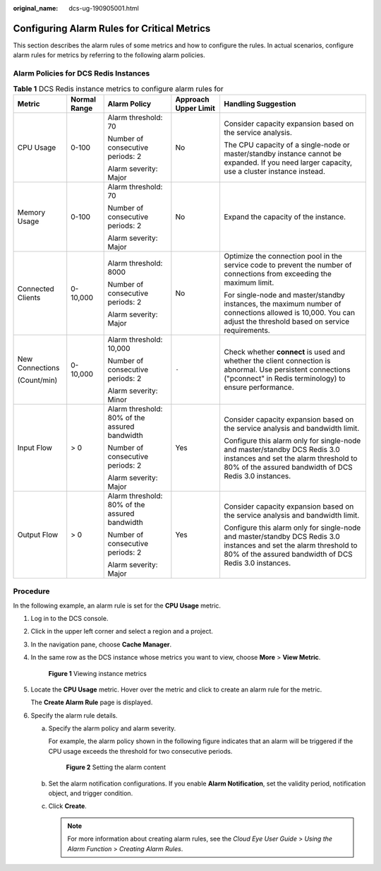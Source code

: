 :original_name: dcs-ug-190905001.html

.. _dcs-ug-190905001:

Configuring Alarm Rules for Critical Metrics
============================================

This section describes the alarm rules of some metrics and how to configure the rules. In actual scenarios, configure alarm rules for metrics by referring to the following alarm policies.

Alarm Policies for DCS Redis Instances
--------------------------------------

.. table:: **Table 1** DCS Redis instance metrics to configure alarm rules for

   +-------------------+--------------+-----------------------------------------------+----------------------+------------------------------------------------------------------------------------------------------------------------------------------------------------------------------+
   | Metric            | Normal Range | Alarm Policy                                  | Approach Upper Limit | Handling Suggestion                                                                                                                                                          |
   +===================+==============+===============================================+======================+==============================================================================================================================================================================+
   | CPU Usage         | 0-100        | Alarm threshold: 70                           | No                   | Consider capacity expansion based on the service analysis.                                                                                                                   |
   |                   |              |                                               |                      |                                                                                                                                                                              |
   |                   |              | Number of consecutive periods: 2              |                      | The CPU capacity of a single-node or master/standby instance cannot be expanded. If you need larger capacity, use a cluster instance instead.                                |
   |                   |              |                                               |                      |                                                                                                                                                                              |
   |                   |              | Alarm severity: Major                         |                      |                                                                                                                                                                              |
   +-------------------+--------------+-----------------------------------------------+----------------------+------------------------------------------------------------------------------------------------------------------------------------------------------------------------------+
   | Memory Usage      | 0-100        | Alarm threshold: 70                           | No                   | Expand the capacity of the instance.                                                                                                                                         |
   |                   |              |                                               |                      |                                                                                                                                                                              |
   |                   |              | Number of consecutive periods: 2              |                      |                                                                                                                                                                              |
   |                   |              |                                               |                      |                                                                                                                                                                              |
   |                   |              | Alarm severity: Major                         |                      |                                                                                                                                                                              |
   +-------------------+--------------+-----------------------------------------------+----------------------+------------------------------------------------------------------------------------------------------------------------------------------------------------------------------+
   | Connected Clients | 0-10,000     | Alarm threshold: 8000                         | No                   | Optimize the connection pool in the service code to prevent the number of connections from exceeding the maximum limit.                                                      |
   |                   |              |                                               |                      |                                                                                                                                                                              |
   |                   |              | Number of consecutive periods: 2              |                      | For single-node and master/standby instances, the maximum number of connections allowed is 10,000. You can adjust the threshold based on service requirements.               |
   |                   |              |                                               |                      |                                                                                                                                                                              |
   |                   |              | Alarm severity: Major                         |                      |                                                                                                                                                                              |
   +-------------------+--------------+-----------------------------------------------+----------------------+------------------------------------------------------------------------------------------------------------------------------------------------------------------------------+
   | New Connections   | 0-10,000     | Alarm threshold: 10,000                       | ``-``                | Check whether **connect** is used and whether the client connection is abnormal. Use persistent connections ("pconnect" in Redis terminology) to ensure performance.         |
   |                   |              |                                               |                      |                                                                                                                                                                              |
   | (Count/min)       |              | Number of consecutive periods: 2              |                      |                                                                                                                                                                              |
   |                   |              |                                               |                      |                                                                                                                                                                              |
   |                   |              | Alarm severity: Minor                         |                      |                                                                                                                                                                              |
   +-------------------+--------------+-----------------------------------------------+----------------------+------------------------------------------------------------------------------------------------------------------------------------------------------------------------------+
   | Input Flow        | > 0          | Alarm threshold: 80% of the assured bandwidth | Yes                  | Consider capacity expansion based on the service analysis and bandwidth limit.                                                                                               |
   |                   |              |                                               |                      |                                                                                                                                                                              |
   |                   |              | Number of consecutive periods: 2              |                      | Configure this alarm only for single-node and master/standby DCS Redis 3.0 instances and set the alarm threshold to 80% of the assured bandwidth of DCS Redis 3.0 instances. |
   |                   |              |                                               |                      |                                                                                                                                                                              |
   |                   |              | Alarm severity: Major                         |                      |                                                                                                                                                                              |
   +-------------------+--------------+-----------------------------------------------+----------------------+------------------------------------------------------------------------------------------------------------------------------------------------------------------------------+
   | Output Flow       | > 0          | Alarm threshold: 80% of the assured bandwidth | Yes                  | Consider capacity expansion based on the service analysis and bandwidth limit.                                                                                               |
   |                   |              |                                               |                      |                                                                                                                                                                              |
   |                   |              | Number of consecutive periods: 2              |                      | Configure this alarm only for single-node and master/standby DCS Redis 3.0 instances and set the alarm threshold to 80% of the assured bandwidth of DCS Redis 3.0 instances. |
   |                   |              |                                               |                      |                                                                                                                                                                              |
   |                   |              | Alarm severity: Major                         |                      |                                                                                                                                                                              |
   +-------------------+--------------+-----------------------------------------------+----------------------+------------------------------------------------------------------------------------------------------------------------------------------------------------------------------+

Procedure
---------

In the following example, an alarm rule is set for the **CPU Usage** metric.

#. Log in to the DCS console.

#. Click |image1| in the upper left corner and select a region and a project.

#. In the navigation pane, choose **Cache Manager**.

#. In the same row as the DCS instance whose metrics you want to view, choose **More** > **View Metric**.


   .. figure:: /_static/images/en-us_image_0270432745.png
      :alt: **Figure 1** Viewing instance metrics

      **Figure 1** Viewing instance metrics

#. Locate the **CPU Usage** metric. Hover over the metric and click |image2| to create an alarm rule for the metric.

   The **Create Alarm Rule** page is displayed.

#. Specify the alarm rule details.

   a. Specify the alarm policy and alarm severity.

      For example, the alarm policy shown in the following figure indicates that an alarm will be triggered if the CPU usage exceeds the threshold for two consecutive periods.


      .. figure:: /_static/images/en-us_image_0000001321666164.png
         :alt: **Figure 2** Setting the alarm content

         **Figure 2** Setting the alarm content

   b. Set the alarm notification configurations. If you enable **Alarm Notification**, set the validity period, notification object, and trigger condition.

   c. Click **Create**.

      .. note::

         For more information about creating alarm rules, see the *Cloud Eye User Guide* > *Using the Alarm Function* > *Creating Alarm Rules*.

.. |image1| image:: /_static/images/en-us_image_0000001148670664.png
.. |image2| image:: /_static/images/en-us_image_0227732778.png
